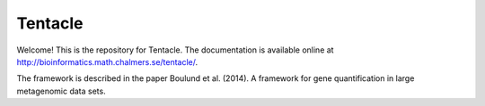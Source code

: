 ========
Tentacle
========

Welcome! This is the repository for Tentacle.
The documentation is available online at http://bioinformatics.math.chalmers.se/tentacle/.

The framework is described in the paper 
Boulund et al. (2014). A framework for gene quantification in large metagenomic data sets.
